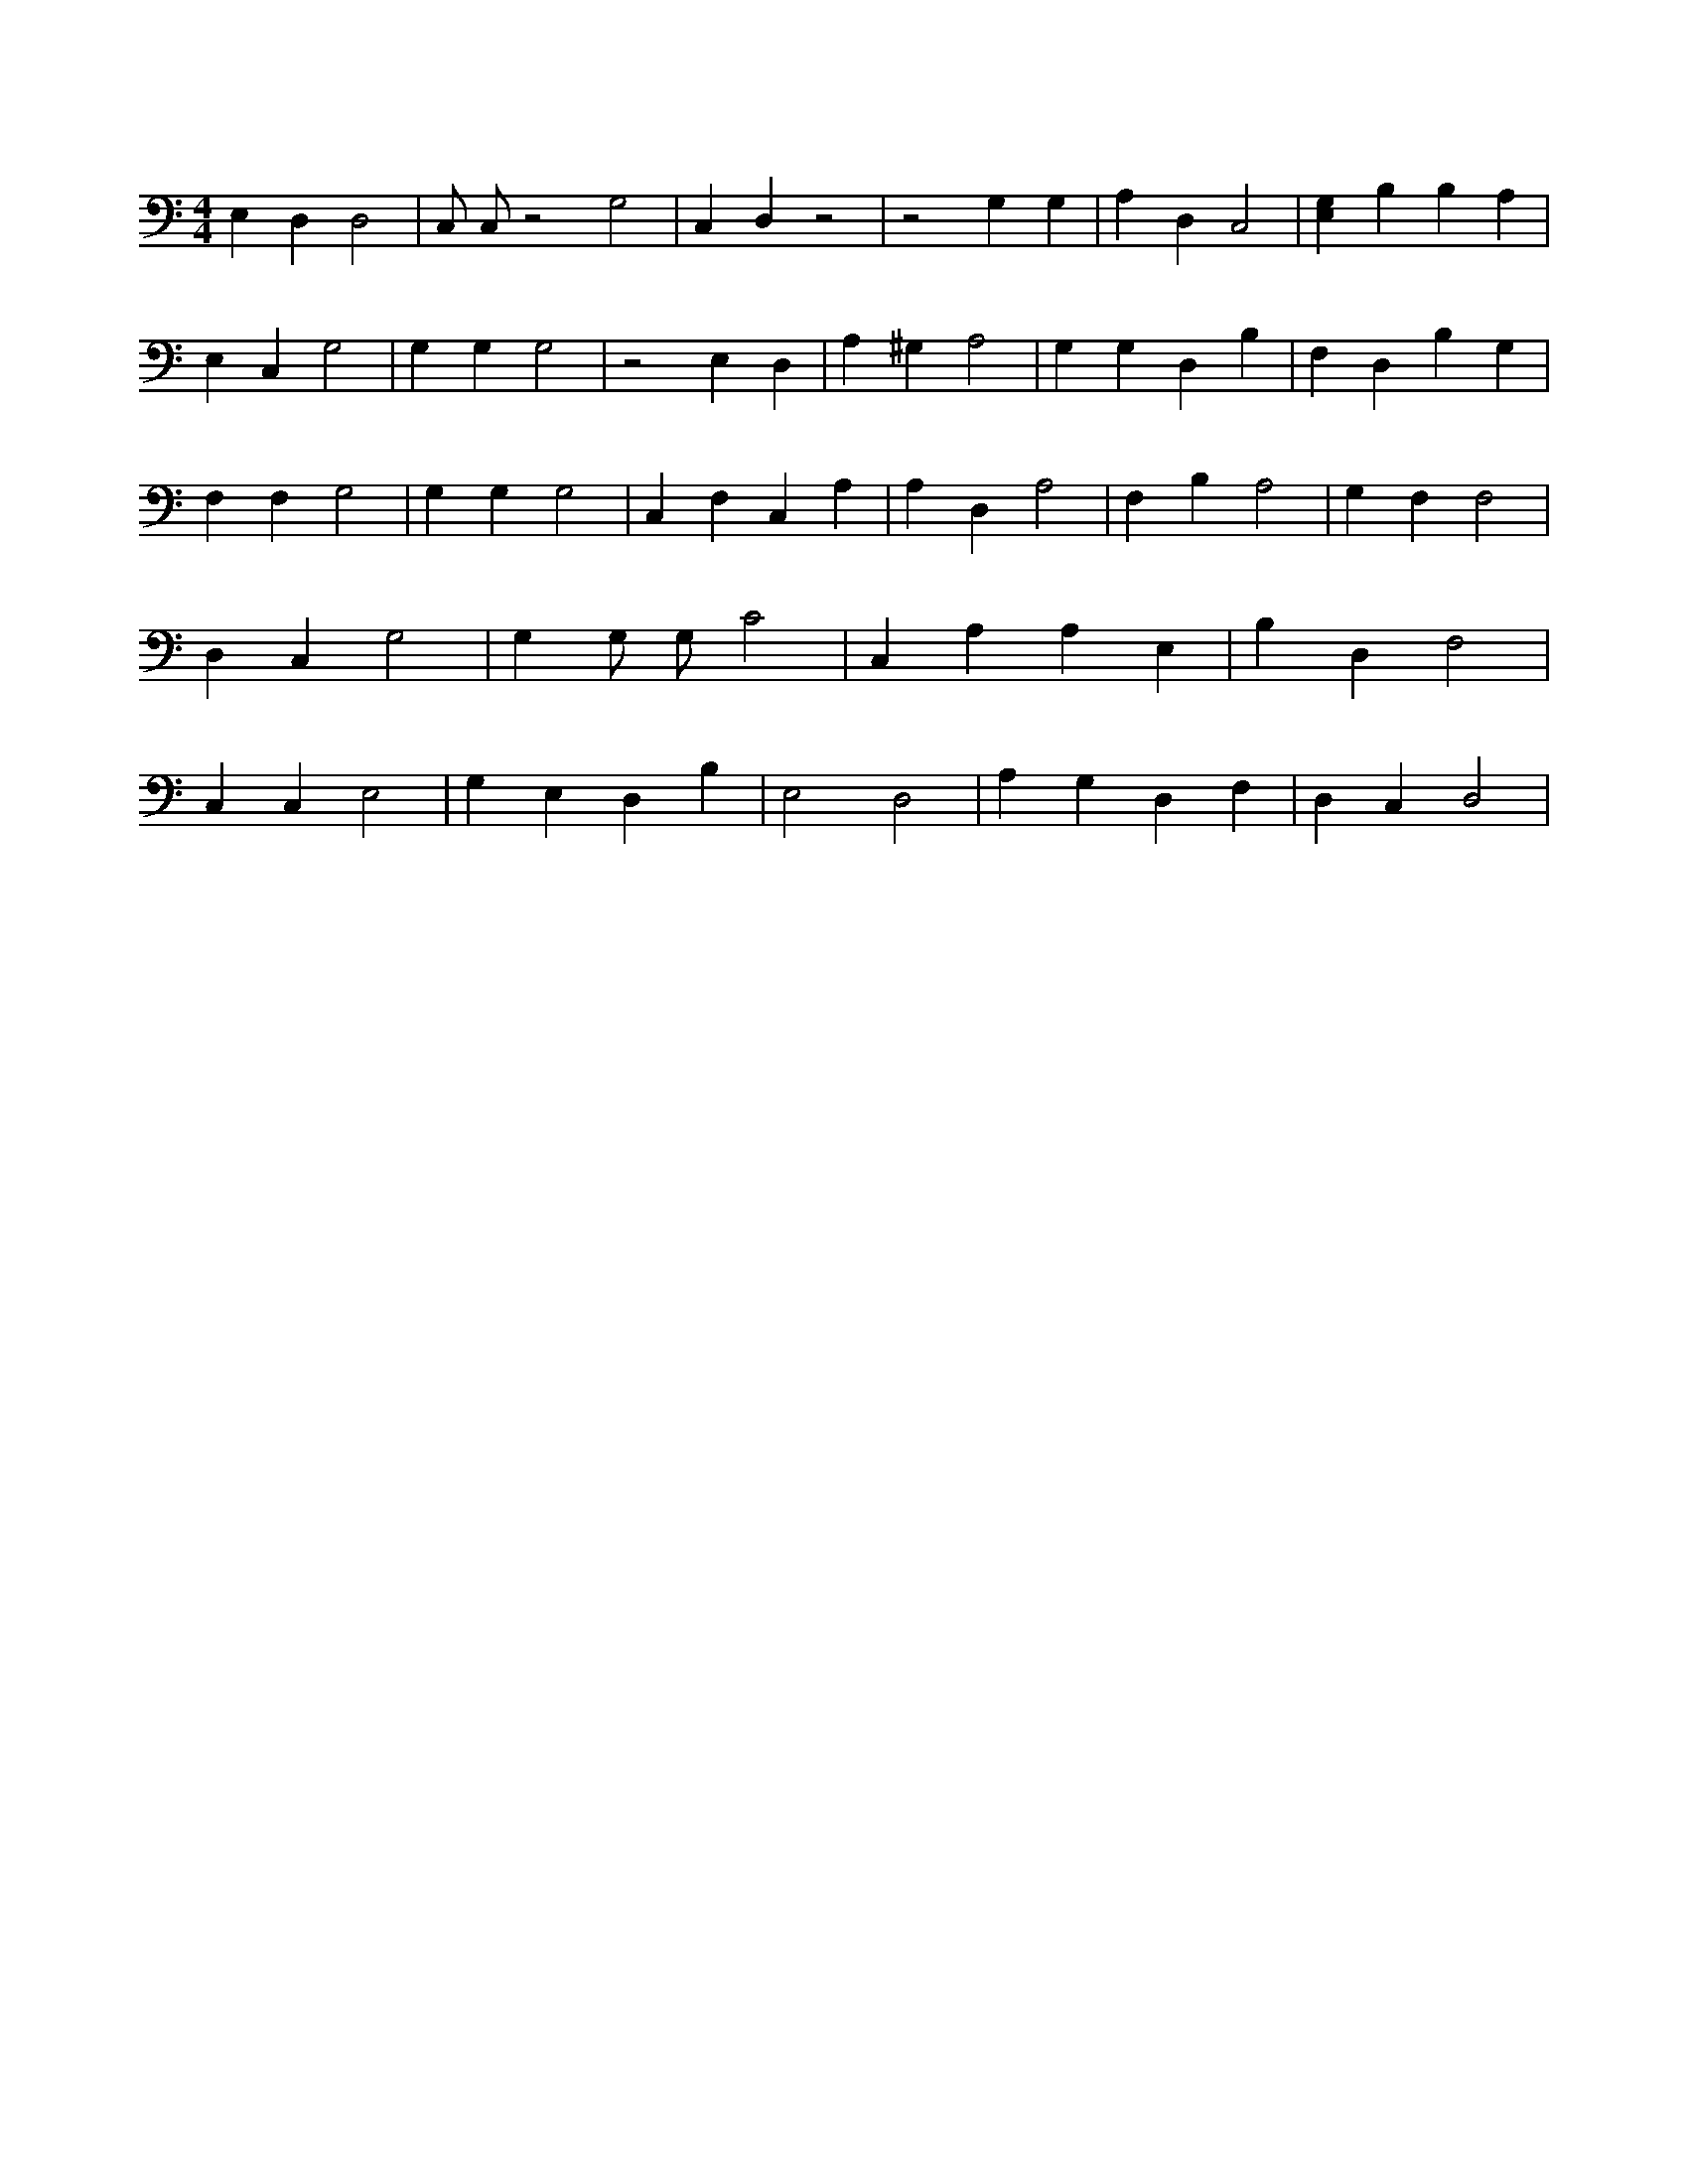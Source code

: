 X:135
L:1/4
M:4/4
K:CMaj
E, D, D,2 | C,/2 C,/2 z2 G,2 | C, D, z2 | z2 G, G, | A, D, C,2 | [E,G,] B, B, A, | E, C, G,2 | G, G, G,2 | z2 E, D, | A, ^G, A,2 | G, G, D, B, | F, D, B, G, | F, F, G,2 | G, G, G,2 | C, F, C, A, | A, D, A,2 | F, B, A,2 | G, F, F,2 | D, C, G,2 | G, G,/2 G,/2 C2 | C, A, A, E, | B, D, F,2 | C, C, E,2 | G, E, D, B, | E,2 D,2 | A, G, D, F, | D, C, D,2 |
